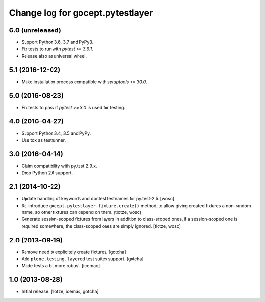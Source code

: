 =================================
Change log for gocept.pytestlayer
=================================

6.0 (unreleased)
================

- Support Python 3.6, 3.7 and PyPy3.

- Fix tests to run with `pytest >= 3.9.1`.

- Release also as universal wheel.


5.1 (2016-12-02)
================

- Make installation process compatible with `setuptools >= 30.0`.


5.0 (2016-08-23)
================

- Fix tests to pass if `pytest >= 3.0` is used for testing.


4.0 (2016-04-27)
================

- Support Python 3.4, 3.5 and PyPy.

- Use tox as testrunner.


3.0 (2016-04-14)
================

- Claim compatibility with py.test 2.9.x.

- Drop Python 2.6 support.

2.1 (2014-10-22)
================

- Update handling of keywords and doctest testnames for py.test-2.5.
  [wosc]

- Re-introduce ``gocept.pytestlayer.fixture.create()`` method, to allow giving
  created fixtures a non-random name, so other fixtures can depend on them.
  [tlotze, wosc]

- Generate session-scoped fixtures from layers in addition to class-scoped
  ones, if a session-scoped one is required somewhere, the class-scoped ones
  are simply ignored. [tlotze, wosc]


2.0 (2013-09-19)
================

- Remove need to explicitely create fixtures.
  [gotcha]

- Add ``plone.testing.layered`` test suites support.
  [gotcha]

- Made tests a bit more robust.
  [icemac]


1.0 (2013-08-28)
================

- Initial release.
  [tlotze, icemac, gotcha]
